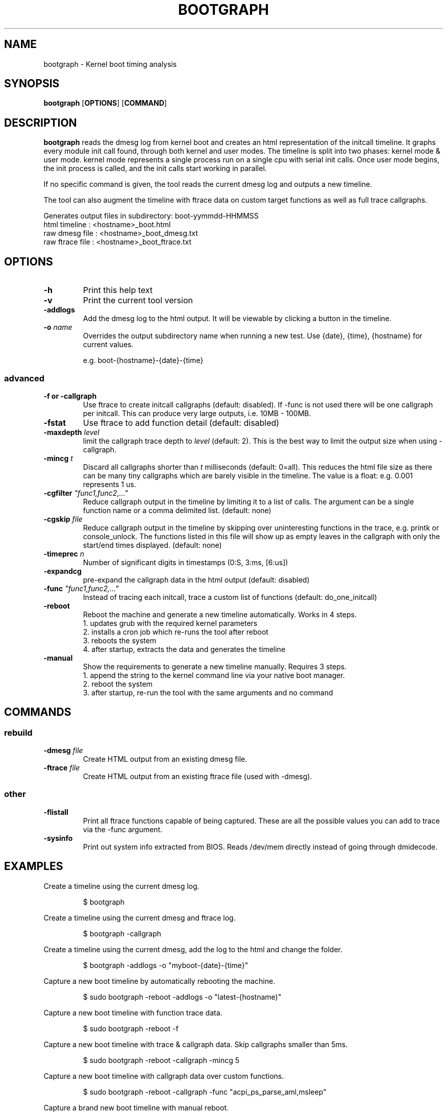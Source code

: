 .TH BOOTGRAPH 8
.SH NAME
bootgraph \- Kernel boot timing analysis
.SH SYNOPSIS
.ft B
.B bootgraph
.RB [ OPTIONS ]
.RB [ COMMAND ]
.SH DESCRIPTION
\fBbootgraph \fP reads the dmesg log from kernel boot and
creates an html representation of the initcall timeline. It graphs
every module init call found, through both kernel and user modes. The
timeline is split into two phases: kernel mode & user mode. kernel mode
represents a single process run on a single cpu with serial init calls.
Once user mode begins, the init process is called, and the init calls
start working in parallel.
.PP
If no specific command is given, the tool reads the current dmesg log and
outputs a new timeline.
.PP
The tool can also augment the timeline with ftrace data on custom target
functions as well as full trace callgraphs.
.PP
Generates output files in subdirectory: boot-yymmdd-HHMMSS
   html timeline   :     <hostname>_boot.html
   raw dmesg file  :     <hostname>_boot_dmesg.txt
   raw ftrace file :     <hostname>_boot_ftrace.txt
.SH OPTIONS
.TP
\fB-h\fR
Print this help text
.TP
\fB-v\fR
Print the current tool version
.TP
\fB-addlogs\fR
Add the dmesg log to the html output. It will be viewable by
clicking a button in the timeline.
.TP
\fB-o \fIname\fR
Overrides the output subdirectory name when running a new test.
Use {date}, {time}, {hostname} for current values.
.sp
e.g. boot-{hostname}-{date}-{time}
.SS "advanced"
.TP
\fB-f or -callgraph\fR
Use ftrace to create initcall callgraphs (default: disabled). If -func
is not used there will be one callgraph per initcall. This can produce
very large outputs, i.e. 10MB - 100MB.
.TP
\fB-fstat\fR
Use ftrace to add function detail (default: disabled)
.TP
\fB-maxdepth \fIlevel\fR
limit the callgraph trace depth to \fIlevel\fR (default: 2). This is
the best way to limit the output size when using -callgraph.
.TP
\fB-mincg \fIt\fR
Discard all callgraphs shorter than \fIt\fR milliseconds (default: 0=all).
This reduces the html file size as there can be many tiny callgraphs
which are barely visible in the timeline.
The value is a float: e.g. 0.001 represents 1 us.
.TP
\fB-cgfilter \fI"func1,func2,..."\fR
Reduce callgraph output in the timeline by limiting it to a list of calls. The
argument can be a single function name or a comma delimited list.
(default: none)
.TP
\fB-cgskip \fIfile\fR
Reduce callgraph output in the timeline by skipping over uninteresting
functions in the trace, e.g. printk or console_unlock. The functions listed
in this file will show up as empty leaves in the callgraph with only the start/end
times displayed.
(default: none)
.TP
\fB-timeprec \fIn\fR
Number of significant digits in timestamps (0:S, 3:ms, [6:us])
.TP
\fB-expandcg\fR
pre-expand the callgraph data in the html output (default: disabled)
.TP
\fB-func \fI"func1,func2,..."\fR
Instead of tracing each initcall, trace a custom list of functions (default: do_one_initcall)
.TP
\fB-reboot\fR
Reboot the machine and generate a new timeline automatically. Works in 4 steps.
  1. updates grub with the required kernel parameters
  2. installs a cron job which re-runs the tool after reboot
  3. reboots the system
  4. after startup, extracts the data and generates the timeline
.TP
\fB-manual\fR
Show the requirements to generate a new timeline manually. Requires 3 steps.
  1. append the string to the kernel command line via your native boot manager.
  2. reboot the system
  3. after startup, re-run the tool with the same arguments and no command

.SH COMMANDS
.SS "rebuild"
.TP
\fB-dmesg \fIfile\fR
Create HTML output from an existing dmesg file.
.TP
\fB-ftrace \fIfile\fR
Create HTML output from an existing ftrace file (used with -dmesg).
.SS "other"
.TP
\fB-flistall\fR
Print all ftrace functions capable of being captured. These are all the
possible values you can add to trace via the -func argument.
.TP
\fB-sysinfo\fR
Print out system info extracted from BIOS. Reads /dev/mem directly instead of going through dmidecode.

.SH EXAMPLES
Create a timeline using the current dmesg log.
.IP
\f(CW$ bootgraph\fR
.PP
Create a timeline using the current dmesg and ftrace log.
.IP
\f(CW$ bootgraph -callgraph\fR
.PP
Create a timeline using the current dmesg, add the log to the html and change the folder.
.IP
\f(CW$ bootgraph -addlogs -o "myboot-{date}-{time}"\fR
.PP
Capture a new boot timeline by automatically rebooting the machine.
.IP
\f(CW$ sudo bootgraph -reboot -addlogs -o "latest-{hostname)"\fR
.PP
Capture a new boot timeline with function trace data.
.IP
\f(CW$ sudo bootgraph -reboot -f\fR
.PP
Capture a new boot timeline with trace & callgraph data. Skip callgraphs smaller than 5ms.
.IP
\f(CW$ sudo bootgraph -reboot -callgraph -mincg 5\fR
.PP
Capture a new boot timeline with callgraph data over custom functions.
.IP
\f(CW$ sudo bootgraph -reboot -callgraph -func "acpi_ps_parse_aml,msleep"\fR
.PP
Capture a brand new boot timeline with manual reboot.
.IP
\f(CW$ sudo bootgraph -callgraph -manual\fR
.IP
\f(CW$ vi /etc/default/grub      # add the CMDLINE string to your kernel params\fR
.IP
\f(CW$ sudo reboot               # reboot the machine\fR
.IP
\f(CW$ sudo bootgraph -callgraph # re-run the tool after restart\fR
.PP
.SS "rebuild timeline from logs"
.PP
Rebuild the html from a previous run's logs, using the same options.
.IP
\f(CW$ bootgraph -dmesg dmesg.txt -ftrace ftrace.txt -callgraph\fR
.PP
Rebuild the html with different options.
.IP
\f(CW$ bootgraph -dmesg dmesg.txt -ftrace ftrace.txt -addlogs\fR

.SH "SEE ALSO"
dmesg(1), update-grub(8), crontab(1), reboot(8)
.PP
.SH AUTHOR
.nf
Written by Todd Brandt <todd.e.brandt@linux.intel.com>
